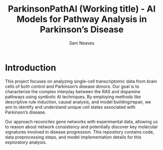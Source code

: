 #+TITLE: ParkinsonPathAI (Working title) - AI Models for Pathway Analysis in Parkinson’s Disease

#+Author: Sam Neaves

* Introduction

This project focuses on analyzing single-cell transcriptomic data from
brain cells of both control and Parkinson’s disease donors. Our goal
is to characterize the complex interplay between the RAS and dopamine
pathways using symbolic AI techniques. By employing methods like
descriptive rule induction, causal analysis, and model
building/repair, we aim to identify and understand unique cell states
associated with Parkinson’s disease.


Our approach reconciles gene networks with experimental data, allowing
us to reason about network consistency and potentially discover key
molecular signatures involved in disease progression. This repository
contains code, data preprocessing steps, and model implementation
details for this exploratory analysis.
